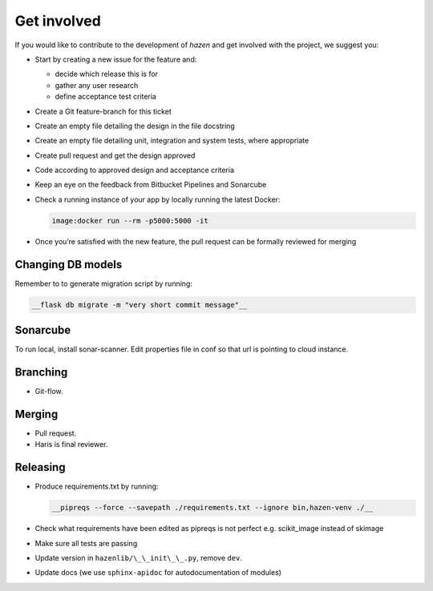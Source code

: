 .. _Contributing:

Get involved
=================

If you would like to contribute to the development of *hazen* and get involved with the project, we suggest you:

* Start by creating a new issue for the feature and:

  * decide which release this is for
  * gather any user research
  * define acceptance test criteria
* Create a Git feature-branch for this ticket
* Create an empty file detailing the design in the file docstring
* Create an empty file detailing unit, integration and system tests, where appropriate
* Create pull request and get the design approved
* Code according to approved design and acceptance criteria
* Keep an eye on the feedback from Bitbucket Pipelines and Sonarcube
* Check a running instance of your app by locally running the latest Docker:

  .. code-block:: docker

     image:docker run --rm -p5000:5000 -it

* Once you’re satisfied with the new feature, the pull request can be formally reviewed for merging

Changing DB models
------------------

Remember to to generate migration script by running:

.. code-block:: bash

 __flask db migrate -m "very short commit message"__

Sonarcube
---------

To run local, install sonar-scanner. Edit properties file in conf so that url is pointing to cloud instance.

Branching
---------

* Git-flow.

Merging
-------

* Pull request.
* Haris is final reviewer.

Releasing
---------

* Produce requirements.txt by running:

  .. code-block:: bash

     __pipreqs --force --savepath ./requirements.txt --ignore bin,hazen-venv ./__

* Check what requirements have been edited as pipreqs is not perfect e.g. scikit_image instead of skimage
* Make sure all tests are passing
* Update version in ``hazenlib/\_\_init\_\_.py``, remove ``dev``.
* Update docs (we use ``sphinx-apidoc`` for autodocumentation of modules)


